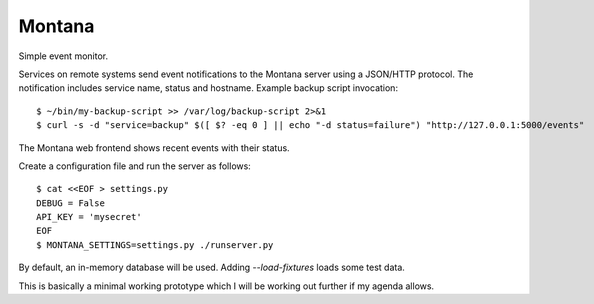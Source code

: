 Montana
=======

Simple event monitor.

Services on remote systems send event notifications to the Montana server
using a JSON/HTTP protocol. The notification includes service name, status and
hostname. Example backup script invocation::

    $ ~/bin/my-backup-script >> /var/log/backup-script 2>&1
    $ curl -s -d "service=backup" $([ $? -eq 0 ] || echo "-d status=failure") "http://127.0.0.1:5000/events"

The Montana web frontend shows recent events with their status.

Create a configuration file and run the server as follows::

    $ cat <<EOF > settings.py
    DEBUG = False
    API_KEY = 'mysecret'
    EOF
    $ MONTANA_SETTINGS=settings.py ./runserver.py

By default, an in-memory database will be used. Adding `--load-fixtures` loads
some test data.

This is basically a minimal working prototype which I will be working out
further if my agenda allows.
